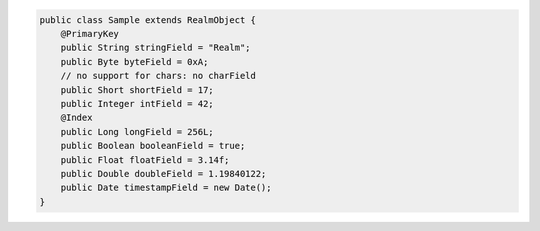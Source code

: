 .. code-block:: java

   public class Sample extends RealmObject {
       @PrimaryKey
       public String stringField = "Realm";
       public Byte byteField = 0xA;
       // no support for chars: no charField
       public Short shortField = 17;
       public Integer intField = 42;
       @Index
       public Long longField = 256L;
       public Boolean booleanField = true;
       public Float floatField = 3.14f;
       public Double doubleField = 1.19840122;
       public Date timestampField = new Date();
   }

